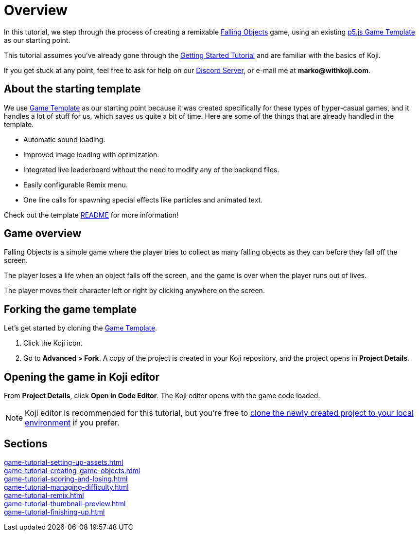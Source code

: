 = Overview
:page-slug: game-tutorial-intro
:page-description: Tutorial for creating a remixable Koji game
:figure-caption!:

In this tutorial, we step through the process of creating a remixable https://withkoji.com/~Svarog1389/rxkd[Falling Objects^] game, using an existing https://withkoji.com/~Svarog1389/game-template-1[p5.js Game Template^] as our starting point.

This tutorial assumes you've already gone through the https://developer.withkoji.com/tutorials/getting-started/your-first-project[Getting Started Tutorial^] and are familiar with the basics of Koji.

If you get stuck at any point, feel free to ask for help on our https://discord.gg/kMkjJQ6Phb[Discord Server], or e-mail me at *marko@withkoji.com*.

== About the starting template

We use https://withkoji.com/~Svarog1389/game-template-1[Game Template] as our starting point because it was created specifically for these types of hyper-casual games, and it handles a lot of stuff for us, which saves us quite a bit of time. Here are some of the things that are already handled in the template.

* Automatic sound loading.
* Improved image loading with optimization.
* Integrated live leaderboard without the need to modify any of the backend files.
* Easily configurable Remix menu.
* One line calls for spawning special effects like particles and animated text.

Check out the template https://withkoji.com/~Svarog1389/game-template-1/details/code#README.md[README] for more information!

== Game overview

Falling Objects is a simple game where the player tries to collect as many falling objects as they can before they fall off the screen.

The player loses a life when an object falls off the screen, and the game is over when the player runs out of lives.

The player moves their character left or right by clicking anywhere on the screen.

== Forking the game template

Let's get started by cloning the https://withkoji.com/~Svarog1389/game-template-1[Game Template].

1. Click the Koji icon.
2. Go to *Advanced > Fork*.
A copy of the project is created in your Koji repository, and the project opens in *Project Details*.

== Opening the game in Koji editor

From *Project Details*, click *Open in Code Editor*.
The Koji editor opens with the game code loaded.

[NOTE]
Koji editor is recommended for this tutorial, but you're free to http://developer.withkoji.com/docs/develop/use-git[clone the newly created project to your local environment] if you prefer.

== Sections

<<game-tutorial-setting-up-assets#>>  ::
+
[.init-cap]
<<game-tutorial-creating-game-objects#>>  ::
+
[.init-cap]
<<game-tutorial-scoring-and-losing#>>  ::
+
[.init-cap]
<<game-tutorial-managing-difficulty#>>  ::
+
[.init-cap]
<<game-tutorial-remix#>>  ::
+
[.init-cap]
<<game-tutorial-thumbnail-preview#>>  ::
+
[.init-cap]
<<game-tutorial-finishing-up#>>  ::
+
[.init-cap]